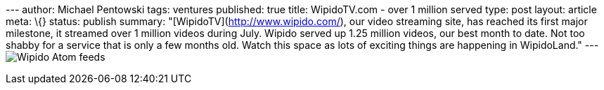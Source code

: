 --- author: Michael Pentowski tags: ventures published: true title:
WipidoTV.com - over 1 million served type: post layout: article meta:
\{} status: publish summary: "[WipidoTV](http://www.wipido.com/), our
video streaming site, has reached its first major milestone, it streamed
over 1 million videos during July. Wipido served up 1.25 million videos,
our best month to date. Not too shabby for a service that is only a few
months old. Watch this space as lots of exciting things are happening in
WipidoLand." ---
image:http://www.wipido.com/images/web/banner_atomfeeds.png[Wipido Atom
feeds]
